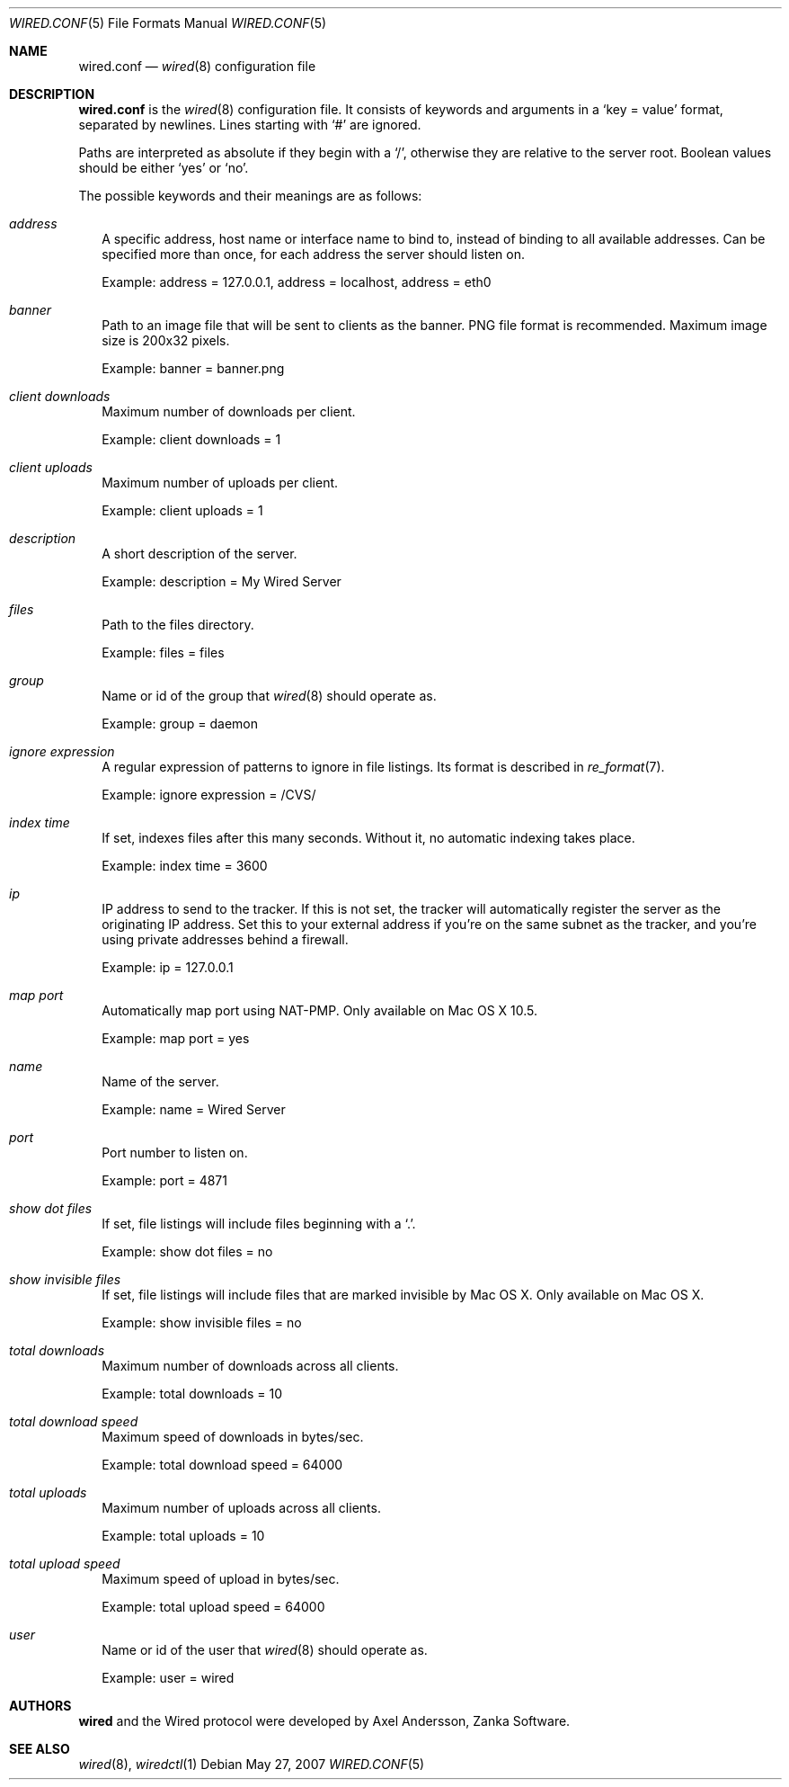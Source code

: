 .\" wired.conf.5
.\"
.\" Copyright (c) 2003-2007 Axel Andersson
.\" All rights reserved.
.\"
.\" Redistribution and use in source and binary forms, with or without
.\" modification, are permitted provided that the following conditions
.\" are met:
.\" 1. Redistributions of source code must retain the above copyright
.\"    notice, and the entire permission notice in its entirety,
.\"    including the disclaimer of warranties.
.\" 2. Redistributions in binary form must reproduce the above copyright
.\"    notice, this list of conditions and the following disclaimer in the
.\"    documentation and/or other materials provided with the distribution.
.\"
.\" THIS SOFTWARE IS PROVIDED ``AS IS'' AND ANY EXPRESS OR IMPLIED WARRANTIES,
.\" INCLUDING, BUT NOT LIMITED TO, THE IMPLIED WARRANTIES OF MERCHANTABILITY
.\" AND FITNESS FOR A PARTICULAR PURPOSE ARE DISCLAIMED.  IN NO EVENT SHALL
.\" MARCUS D. WATTS OR CONTRIBUTORS BE LIABLE FOR ANY DIRECT, INDIRECT,
.\" INCIDENTAL, SPECIAL, EXEMPLARY, OR CONSEQUENTIAL DAMAGES (INCLUDING,
.\" BUT NOT LIMITED TO, PROCUREMENT OF SUBSTITUTE GOODS OR SERVICES; LOSS
.\" OF USE, DATA, OR PROFITS; OR BUSINESS INTERRUPTION) HOWEVER CAUSED AND
.\" ON ANY THEORY OF LIABILITY, WHETHER IN CONTRACT, STRICT LIABILITY, OR
.\" TORT (INCLUDING NEGLIGENCE OR OTHERWISE) ARISING IN ANY WAY OUT OF THE
.\" USE OF THIS SOFTWARE, EVEN IF ADVISED OF THE POSSIBILITY OF SUCH DAMAGE.
.\"
.Dd May 27, 2007
.Dt WIRED.CONF 5
.Os
.Sh NAME
.Nm wired.conf
.Nd
.Xr wired 8
configuration file
.Sh DESCRIPTION
.Nm wired.conf
is the
.Xr wired 8
configuration file. It consists of keywords and arguments in a
.Sq key = value
format, separated by newlines. Lines starting with
.Sq #
are ignored.
.Pp
Paths are interpreted as absolute if they begin with a
.Sq / ,
otherwise they are relative to the server root. Boolean values should be either
.Sq yes
or
.Sq no .
.Pp
The possible keywords and their meanings are as follows:
.Bl -tag -width
.It Va address
A specific address, host name or interface name to bind to, instead of binding to all available addresses. Can be specified more than once, for each address the server should listen on.
.Pp
Example: address = 127.0.0.1, address = localhost, address = eth0
.It Va banner
Path to an image file that will be sent to clients as the banner. PNG file format is recommended. Maximum image size is 200x32 pixels.
.Pp
Example: banner = banner.png
.It Va client downloads
Maximum number of downloads per client.
.Pp
Example: client downloads = 1
.It Va client uploads
Maximum number of uploads per client.
.Pp
Example: client uploads = 1
.It Va description
A short description of the server.
.Pp
Example: description = My Wired Server
.It Va files
Path to the files directory.
.Pp
Example: files = files
.It Va group
Name or id of the group that
.Xr wired 8
should operate as.
.Pp
Example: group = daemon
.It Va ignore expression
A regular expression of patterns to ignore in file listings. Its format is described in
.Xr re_format 7 .
.Pp
Example: ignore expression = /CVS/
.It Va index time
If set, indexes files after this many seconds. Without it, no automatic indexing takes place.
.Pp
Example: index time = 3600
.It Va ip
IP address to send to the tracker. If this is not set, the tracker will automatically register the server as the originating IP address. Set this to your external address if you're on the same subnet as the tracker, and you're using private addresses behind a firewall.
.Pp
Example: ip = 127.0.0.1
.It Va map port
Automatically map port using NAT-PMP. Only available on Mac OS X 10.5.
.Pp
Example: map port = yes
.It Va name
Name of the server.
.Pp
Example: name = Wired Server
.It Va port
Port number to listen on.
.Pp
Example: port = 4871
.It Va show dot files
If set, file listings will include files beginning with a `.'.
.Pp
Example: show dot files = no
.It Va show invisible files
If set, file listings will include files that are marked invisible by Mac OS X. Only available on Mac OS X.
.Pp
Example: show invisible files = no
.It Va total downloads
Maximum number of downloads across all clients.
.Pp
Example: total downloads = 10
.It Va total download speed
Maximum speed of downloads in bytes/sec.
.Pp
Example: total download speed = 64000
.It Va total uploads
Maximum number of uploads across all clients.
.Pp
Example: total uploads = 10
.It Va total upload speed
Maximum speed of upload in bytes/sec.
.Pp
Example: total upload speed = 64000
.It Va user
Name or id of the user that
.Xr wired 8
should operate as.
.Pp
Example: user = wired
.El
.Sh AUTHORS
.Nm wired
and the Wired protocol were developed by Axel Andersson, Zanka Software.
.Sh SEE ALSO
.Xr wired 8 ,
.Xr wiredctl 1
